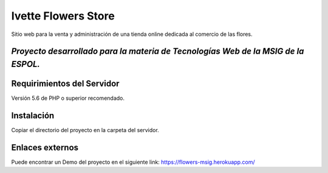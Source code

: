 ###################
Ivette Flowers Store
###################

Sitio web para la venta y administración de una tienda online dedicada
al comercio de las flores.

********************
*Proyecto desarrollado para la materia de Tecnologías Web de la MSIG de la ESPOL.*
********************


*******************
Requirimientos del Servidor
*******************

Versión 5.6 de PHP o superior recomendado.

************
Instalación
************

Copiar el directorio del proyecto en la carpeta del servidor.

*********
Enlaces externos
*********

Puede encontrar un Demo del proyecto en el siguiente link:
https://flowers-msig.herokuapp.com/
